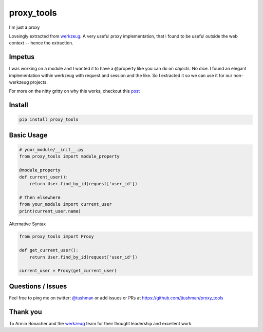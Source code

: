 proxy_tools
==============

I'm just a proxy

|Build Status|

Loveingly extracted from `werkzeug`_.  A very useful proxy implementation, that I found to be useful outside
the web context -- hence the extraction.

Impetus
--------

I was working on a module and I wanted it to have a @property like you can do on `objects`.  No dice.  
I found an elegant implementation within werkzeug with request and session and the like.  So I extracted it so we can use it
for our non-werkzeug projects.

For more on the nitty gritty on why this works, checkout this `post`_ 

.. _post: http://jtushman.github.io/blog/2014/05/02/module-properties/

Install
-------

.. code:: bash

    pip install proxy_tools

.. |Build Status| image:: https://travis-ci.org/jtushman/proxy_tools.svg?branch=master
   :target: https://travis-ci.org/jtushman/proxy_tools

Basic Usage
-----------

.. code:: python

    # your_module/__init__.py
    from proxy_tools import module_property

    @module_property
    def current_user():
        return User.find_by_id(request['user_id'])
        
    # Then elsewhere
    from your_module import current_user
    print(current_user.name)


Alternative Syntax

.. code:: python

    from proxy_tools import Proxy

    def get_current_user():
        return User.find_by_id(request['user_id'])

    current_user = Proxy(get_current_user)


Questions / Issues
------------------

Feel free to ping me on twitter: `@tushman`_
or add issues or PRs at https://github.com/jtushman/proxy_tools

.. _@tushman: http://twitter.com/tushman

Thank you
---------

To Armin Ronacher and the `werkzeug`_ team for their thought leadership and excellent work

.. _werkzeug: https://github.com/mitsuhiko/werkzeug

